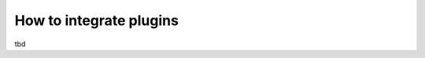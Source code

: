 .. two dots create a comment. please leave this logo at the top of each of your rst files.

How to integrate plugins
========================

tbd

